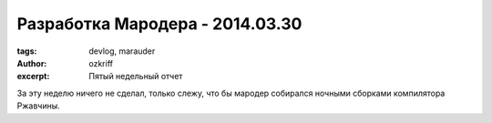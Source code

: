 
Разработка Мародера - 2014.03.30
################################

:tags: devlog, marauder
:author: ozkriff
:excerpt: Пятый недельный отчет

За эту неделю ничего не сделал, только слежу, что бы мародер
собирался ночными сборками компилятора Ржавчины.


.. vim: set tabstop=4 shiftwidth=4 softtabstop=4 expandtab:
